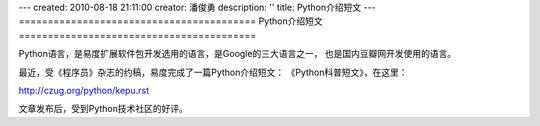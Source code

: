 ---
created: 2010-08-18 21:11:00
creator: 潘俊勇
description: ''
title: Python介绍短文
---
=========================================
Python介绍短文
=========================================

Python语言，是易度扩展软件包开发选用的语言，是Google的三大语言之一，
也是国内豆瓣网开发使用的语言。

最近，受《程序员》杂志的约稿，易度完成了一篇Python介绍短文：
《Python科普短文》，在这里：

http://czug.org/python/kepu.rst

文章发布后，受到Python技术社区的好评。
